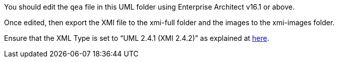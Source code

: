 You should edit the `qea` file in this UML folder using Enterprise Architect v16.1 or above.

Once edited, then export the XMI file to the xmi-full folder and the images to the xmi-images folder.

Ensure that the XML Type is set to “UML 2.4.1 (XMI 2.4.2)” as explained at https://docs.ogc.org/dp/23-040.html#_17b255c6-0158-4c94-94b6-393bf92c17e2[here].